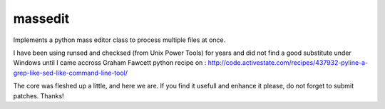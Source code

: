 ---------
 massedit
---------

Implements a python mass editor class to process multiple files at once.

I have been using runsed and checksed (from Unix Power Tools) for years and
did not find a good substitute under Windows until I came accross Graham 
Fawcett python recipe on :
http://code.activestate.com/recipes/437932-pyline-a-grep-like-sed-like-command-line-tool/

The core was fleshed up a little, and here we are. If you find it usefull and
enhance it please, do not forget to submit patches. Thanks! 
